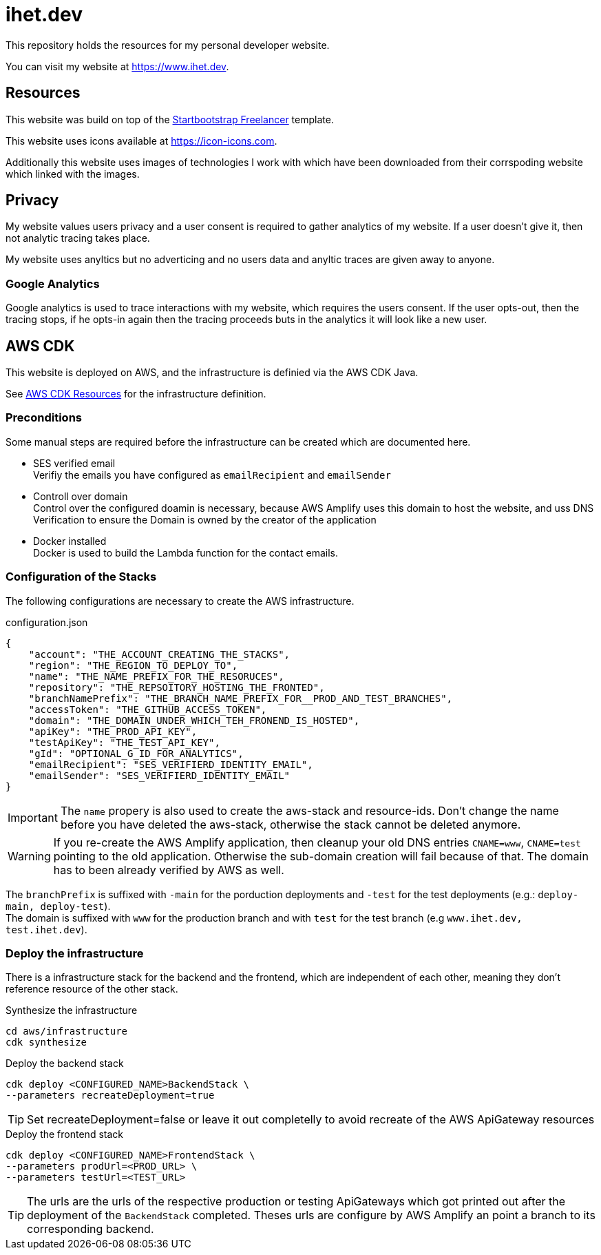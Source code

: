 = ihet.dev
This repository holds the resources for my personal developer website.

You can visit my website at link:https://www.ihet.dev[https://www.ihet.dev].

== Resources

This website was build on top of the link:https://startbootstrap.com/theme/freelancer[Startbootstrap Freelancer] template.

This website uses icons available at link:https://icon-icons.com[https://icon-icons.com].

Additionally this website uses images of technologies I work with which have been downloaded from their corrspoding website which linked with the images.

== Privacy

My website values users privacy and a user consent is required to gather analytics of my website. If a user doesn't give it, then not analytic tracing takes place.

My website uses anyltics but no adverticing and no users data and anyltic traces are given away to anyone. 

=== Google Analytics

Google analytics is used to trace interactions with my website, which requires the users consent. If the user opts-out, then the tracing stops, if he opts-in again then the tracing proceeds buts in the analytics it will look like a new user.

== AWS CDK 

This website is deployed on AWS, and the infrastructure is definied via the AWS CDK Java.

See link:aws/[AWS CDK Resources] for the infrastructure definition.

=== Preconditions

Some manual steps are required before the infrastructure can be created which are documented here.

* SES verified email +
Verifiy the emails you have configured as `emailRecipient` and `emailSender` 
* Controll over domain +
Control over the configured doamin is necessary, because AWS Amplify uses this domain to host the website, and uss DNS Verification to ensure the Domain is owned by the creator of the application
* Docker installed +
Docker is used to build the Lambda function for the contact emails.

=== Configuration of the Stacks

The following configurations are necessary to create the AWS infrastructure.

.configuration.json
[source,json]
----
{
    "account": "THE_ACCOUNT_CREATING_THE_STACKS",
    "region": "THE_REGION_TO_DEPLOY_TO",
    "name": "THE_NAME_PREFIX_FOR_THE_RESORUCES",
    "repository": "THE_REPSOITORY_HOSTING_THE_FRONTED",
    "branchNamePrefix": "THE_BRANCH_NAME_PREFIX_FOR__PROD_AND_TEST_BRANCHES",
    "accessToken": "THE_GITHUB_ACCESS_TOKEN",
    "domain": "THE_DOMAIN_UNDER_WHICH_TEH_FRONEND_IS_HOSTED",
    "apiKey": "THE_PROD_API_KEY",
    "testApiKey": "THE_TEST_API_KEY",
    "gId": "OPTIONAL_G_ID_FOR_ANALYTICS",
    "emailRecipient": "SES_VERIFIERD_IDENTITY_EMAIL",
    "emailSender": "SES_VERIFIERD_IDENTITY_EMAIL"
}
----

IMPORTANT: The `name` propery is also used to create the aws-stack and resource-ids. Don't change the name before you have deleted the aws-stack, otherwise the stack cannot be deleted anymore. 

WARNING: If you re-create the AWS Amplify application, then cleanup your old DNS entries `CNAME=www`, `CNAME=test` pointing to the old application. Otherwise the sub-domain creation will fail because of that. The domain has to been already verified by AWS as well.

The `branchPrefix` is suffixed with `-main` for the porduction deployments and `-test` for the test deployments (e.g.: `deploy-main, deploy-test`). +
The domain is suffixed with `www` for the production branch and with `test` for the test branch (e.g `www.ihet.dev, test.ihet.dev`).

=== Deploy the infrastructure

There is a infrastructure stack for the backend and the frontend, which are independent of each other, meaning they don't reference resource of the other stack.

.Synthesize the infrastructure
[source,sh]
----
cd aws/infrastructure
cdk synthesize
----

.Deploy the backend stack
[source,sh]
----
cdk deploy <CONFIGURED_NAME>BackendStack \
--parameters recreateDeployment=true
----

TIP: Set recreateDeployment=false or leave it out completelly to avoid recreate of the AWS ApiGateway resources

.Deploy the frontend stack
[source,sh]
----
cdk deploy <CONFIGURED_NAME>FrontendStack \
--parameters prodUrl=<PROD_URL> \
--parameters testUrl=<TEST_URL>
----

TIP: The urls are the urls of the respective production or testing ApiGateways which got printed out after the deployment of the `BackendStack` completed. Theses urls are configure by AWS Amplify an point a branch to its corresponding backend.